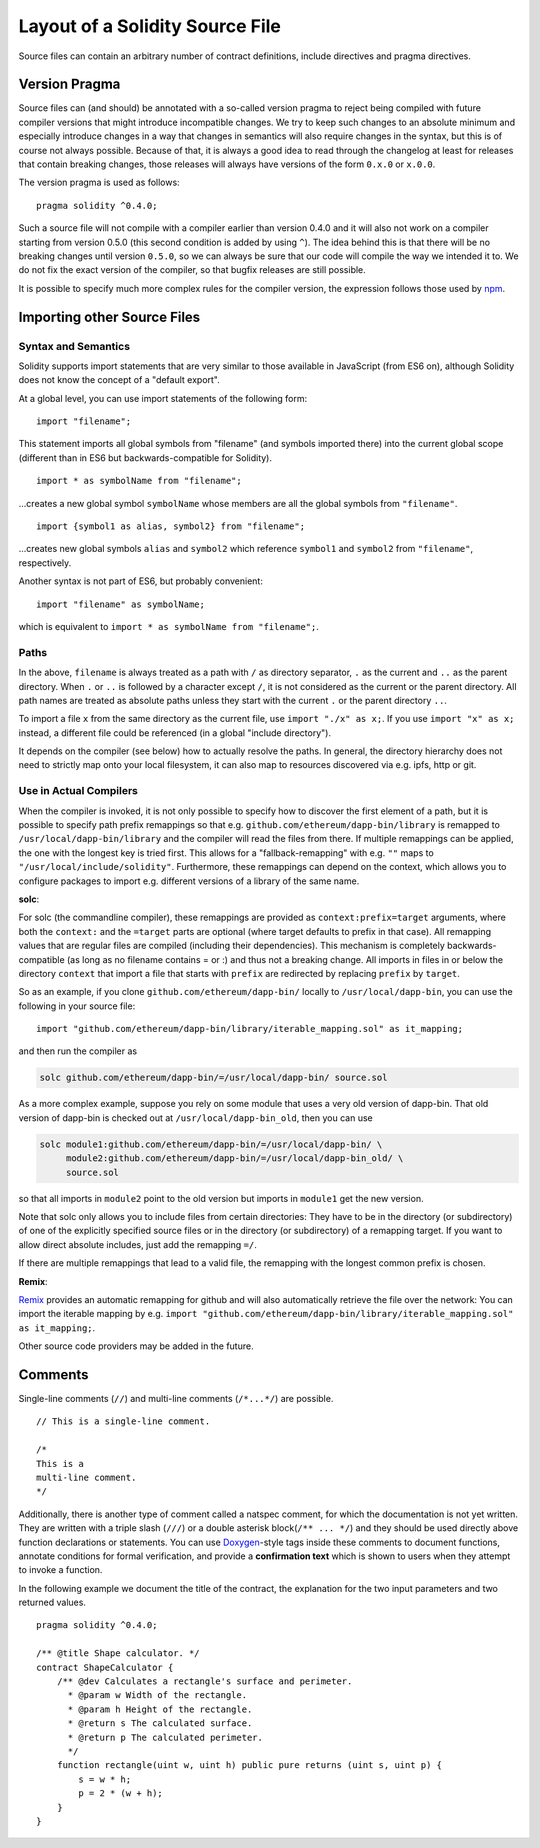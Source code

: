 ********************************
Layout of a Solidity Source File
********************************

Source files can contain an arbitrary number of contract definitions, include directives
and pragma directives.

.. index:: ! pragma, version

.. _version_pragma:

Version Pragma
==============

Source files can (and should) be annotated with a so-called version pragma to reject
being compiled with future compiler versions that might introduce incompatible
changes. We try to keep such changes to an absolute minimum and especially
introduce changes in a way that changes in semantics will also require changes
in the syntax, but this is of course not always possible. Because of that, it is always
a good idea to read through the changelog at least for releases that contain
breaking changes, those releases will always have versions of the form
``0.x.0`` or ``x.0.0``.

The version pragma is used as follows::

  pragma solidity ^0.4.0;

Such a source file will not compile with a compiler earlier than version 0.4.0
and it will also not work on a compiler starting from version 0.5.0 (this
second condition is added by using ``^``). The idea behind this is that
there will be no breaking changes until version ``0.5.0``, so we can always
be sure that our code will compile the way we intended it to. We do not fix
the exact version of the compiler, so that bugfix releases are still possible.

It is possible to specify much more complex rules for the compiler version,
the expression follows those used by `npm <https://docs.npmjs.com/misc/semver>`_.

.. index:: source file, ! import

.. _import:

Importing other Source Files
============================

Syntax and Semantics
--------------------

Solidity supports import statements that are very similar to those available in JavaScript
(from ES6 on), although Solidity does not know the concept of a "default export".

At a global level, you can use import statements of the following form:

::

  import "filename";

This statement imports all global symbols from "filename" (and symbols imported there) into the
current global scope (different than in ES6 but backwards-compatible for Solidity).

::

  import * as symbolName from "filename";

...creates a new global symbol ``symbolName`` whose members are all the global symbols from ``"filename"``.

::

  import {symbol1 as alias, symbol2} from "filename";

...creates new global symbols ``alias`` and ``symbol2`` which reference ``symbol1`` and ``symbol2`` from ``"filename"``, respectively.

Another syntax is not part of ES6, but probably convenient:

::

  import "filename" as symbolName;

which is equivalent to ``import * as symbolName from "filename";``.

Paths
-----

In the above, ``filename`` is always treated as a path with ``/`` as directory separator,
``.`` as the current and ``..`` as the parent directory.  When ``.`` or ``..`` is followed by a character except ``/``,
it is not considered as the current or the parent directory.
All path names are treated as absolute paths unless they start with the current ``.`` or the parent directory ``..``.

To import a file ``x`` from the same directory as the current file, use ``import "./x" as x;``.
If you use ``import "x" as x;`` instead, a different file could be referenced
(in a global "include directory").

It depends on the compiler (see below) how to actually resolve the paths.
In general, the directory hierarchy does not need to strictly map onto your local
filesystem, it can also map to resources discovered via e.g. ipfs, http or git.

Use in Actual Compilers
-----------------------

When the compiler is invoked, it is not only possible to specify how to
discover the first element of a path, but it is possible to specify path prefix
remappings so that e.g. ``github.com/ethereum/dapp-bin/library`` is remapped to
``/usr/local/dapp-bin/library`` and the compiler will read the files from there.
If multiple remappings can be applied, the one with the longest key is tried first. This
allows for a "fallback-remapping" with e.g. ``""`` maps to
``"/usr/local/include/solidity"``. Furthermore, these remappings can
depend on the context, which allows you to configure packages to
import e.g. different versions of a library of the same name.

**solc**:

For solc (the commandline compiler), these remappings are provided as
``context:prefix=target`` arguments, where both the ``context:`` and the
``=target`` parts are optional (where target defaults to prefix in that
case). All remapping values that are regular files are compiled (including
their dependencies). This mechanism is completely backwards-compatible (as long
as no filename contains = or :) and thus not a breaking change. All imports
in files in or below the directory ``context`` that import a file that
starts with ``prefix`` are redirected by replacing ``prefix`` by ``target``.

So as an example, if you clone
``github.com/ethereum/dapp-bin/`` locally to ``/usr/local/dapp-bin``, you can use
the following in your source file:

::

  import "github.com/ethereum/dapp-bin/library/iterable_mapping.sol" as it_mapping;

and then run the compiler as

.. code-block:: bash

  solc github.com/ethereum/dapp-bin/=/usr/local/dapp-bin/ source.sol

As a more complex example, suppose you rely on some module that uses a
very old version of dapp-bin. That old version of dapp-bin is checked
out at ``/usr/local/dapp-bin_old``, then you can use

.. code-block:: bash

  solc module1:github.com/ethereum/dapp-bin/=/usr/local/dapp-bin/ \
       module2:github.com/ethereum/dapp-bin/=/usr/local/dapp-bin_old/ \
       source.sol

so that all imports in ``module2`` point to the old version but imports
in ``module1`` get the new version.

Note that solc only allows you to include files from certain directories:
They have to be in the directory (or subdirectory) of one of the explicitly
specified source files or in the directory (or subdirectory) of a remapping
target. If you want to allow direct absolute includes, just add the
remapping ``=/``.

If there are multiple remappings that lead to a valid file, the remapping
with the longest common prefix is chosen.

**Remix**:

`Remix <https://remix.ethereum.org/>`_
provides an automatic remapping for github and will also automatically retrieve
the file over the network:
You can import the iterable mapping by e.g.
``import "github.com/ethereum/dapp-bin/library/iterable_mapping.sol" as it_mapping;``.

Other source code providers may be added in the future.


.. index:: ! comment, natspec

Comments
========

Single-line comments (``//``) and multi-line comments (``/*...*/``) are possible.

::

  // This is a single-line comment.

  /*
  This is a
  multi-line comment.
  */


Additionally, there is another type of comment called a natspec comment,
for which the documentation is not yet written. They are written with a
triple slash (``///``) or a double asterisk block(``/** ... */``) and
they should be used directly above function declarations or statements.
You can use `Doxygen <https://en.wikipedia.org/wiki/Doxygen>`_-style tags inside these comments to document
functions, annotate conditions for formal verification, and provide a
**confirmation text** which is shown to users when they attempt to invoke a
function.

In the following example we document the title of the contract, the explanation
for the two input parameters and two returned values.

::

    pragma solidity ^0.4.0;

    /** @title Shape calculator. */
    contract ShapeCalculator {
        /** @dev Calculates a rectangle's surface and perimeter.
          * @param w Width of the rectangle.
          * @param h Height of the rectangle.
          * @return s The calculated surface.
          * @return p The calculated perimeter.
          */
        function rectangle(uint w, uint h) public pure returns (uint s, uint p) {
            s = w * h;
            p = 2 * (w + h);
        }
    }
